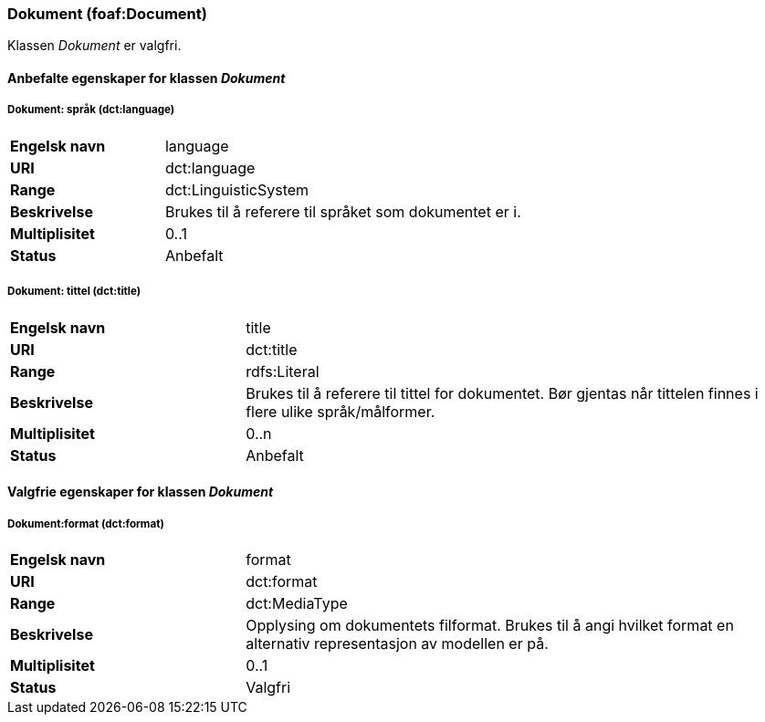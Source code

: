 === Dokument (foaf:Document) [[Dokument-egenskaper]]

Klassen _Dokument_ er valgfri.

==== Anbefalte egenskaper for klassen _Dokument_ [[Anbefalte-egenskaper-Dokument]]

===== Dokument: språk (dct:language) [[Dokument-språk]]

[cols="30s,70d"]
|===
|Engelsk navn|language
|URI|dct:language
|Range|dct:LinguisticSystem
|Beskrivelse|Brukes til å referere til språket som dokumentet er i.
|Multiplisitet|0..1
|Status|Anbefalt
|===

===== Dokument: tittel (dct:title) [[Dokument-tittel]]

[cols="30s,70d"]
|===
|Engelsk navn|title
|URI|dct:title
|Range|rdfs:Literal
|Beskrivelse|Brukes til å referere til tittel for dokumentet. Bør gjentas når tittelen finnes i flere ulike språk/målformer.
|Multiplisitet|0..n
|Status|Anbefalt
|===

==== Valgfrie egenskaper for klassen _Dokument_ [[Valgfrie-egenskaper-Dokument]]


===== Dokument:format (dct:format) [[Dokument-format]]

[cols="30s,70d"]
|===
|Engelsk navn|format
|URI|dct:format
|Range|dct:MediaType
|Beskrivelse|Opplysing om dokumentets filformat. Brukes til å angi hvilket format en alternativ representasjon av modellen er på.
|Multiplisitet|0..1
|Status|Valgfri
|===
